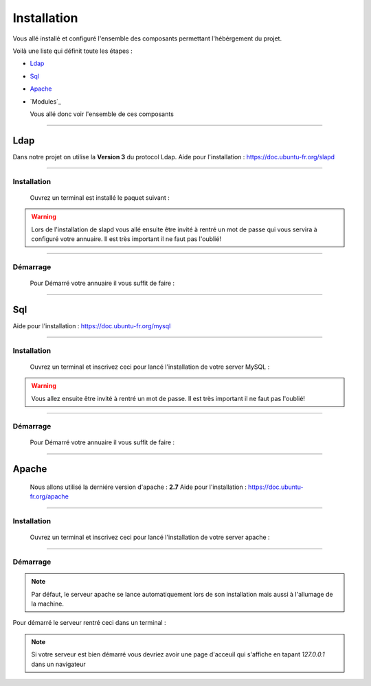 ############
Installation
############

Vous allé installé et configuré l'ensemble des composants permettant l'hébérgement du projet.

Voilà une liste qui définit toute les étapes : 

- `Ldap`_
- `Sql`_
- `Apache`_
- `Modules`_

  Vous allé donc voir l'ensemble de ces composants
  
---------------  

Ldap
====

Dans notre projet on utilise la **Version 3** du protocol Ldap.
Aide pour l'installation : https://doc.ubuntu-fr.org/slapd
  
------------------  
  
Installation
------------  

  Ouvrez un terminal est installé le paquet suivant :
  
.. code-block:: shell
    :linenos:
   
    sudo apt-get install slapd
    sudo apt-get install ldap-utils
      

.. warning::
            Lors de l'installation de slapd vous allé ensuite être invité à rentré un mot de passe qui vous servira à configuré votre annuaire. Il est très important il ne faut pas l'oublié!
           
------------------           
           
Démarrage
---------

    Pour Démarré votre annuaire il vous suffit de faire :
    
.. code-block:: shell
    :linenos:
          
    sudo service slapd start

--------------
       
Sql
===

Aide pour l'installation : https://doc.ubuntu-fr.org/mysql

--------------

Installation
------------

  Ouvrez un terminal et inscrivez ceci pour lancé l'installation de votre server MySQL :
    
.. code-block:: shell
    :linenos:
        
    sudo apt install mysql-server
          
.. warning::
    Vous allez ensuite être invité à rentré un mot de passe. Il est très important il ne faut pas l'oublié!
    
---------------

Démarrage
---------

    Pour Démarré votre annuaire il vous suffit de faire :
    
.. code-block:: shell
    :linenos:
          
    sudo service mysql start
    
----------------

Apache
======

  Nous allons utilisé la derniére version d'apache : **2.7**
  Aide pour l'installation : https://doc.ubuntu-fr.org/apache
  
-------------------

Installation
------------

  Ouvrez un terminal et inscrivez ceci pour lancé l'installation de votre server apache :
    
.. code-block:: shell
    :linenos:
        
    sudo apt install mysql-server
    
------------------

Démarrage
---------

.. note:: Par défaut, le serveur apache se lance automatiquement lors de son installation mais aussi à l'allumage de la machine.

Pour démarré le serveur rentré ceci dans un terminal :
  
.. code-block:: shell
    :linenos:
    
    sudo service apache2 start
    
.. note:: Si votre serveur est bien démarré vous devriez avoir une page d'acceuil qui s'affiche en tapant *127.0.0.1* dans un navigateur
